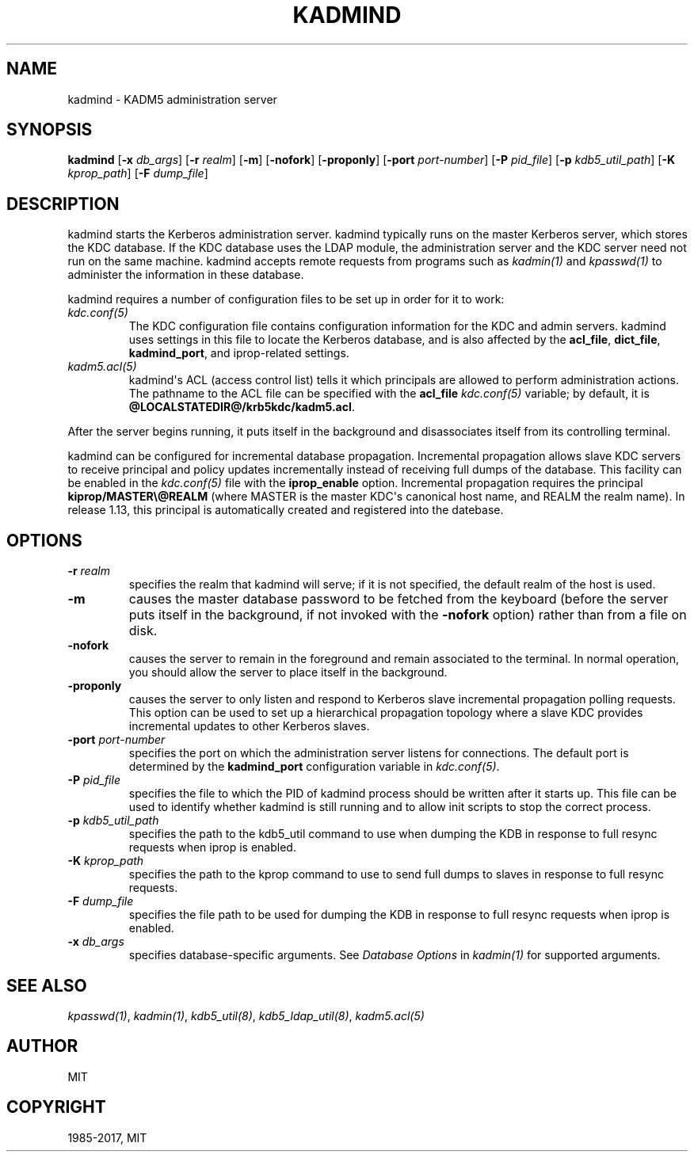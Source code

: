 .\" Man page generated from reStructuredText.
.
.TH "KADMIND" "8" " " "1.14.6" "MIT Kerberos"
.SH NAME
kadmind \- KADM5 administration server
.
.nr rst2man-indent-level 0
.
.de1 rstReportMargin
\\$1 \\n[an-margin]
level \\n[rst2man-indent-level]
level margin: \\n[rst2man-indent\\n[rst2man-indent-level]]
-
\\n[rst2man-indent0]
\\n[rst2man-indent1]
\\n[rst2man-indent2]
..
.de1 INDENT
.\" .rstReportMargin pre:
. RS \\$1
. nr rst2man-indent\\n[rst2man-indent-level] \\n[an-margin]
. nr rst2man-indent-level +1
.\" .rstReportMargin post:
..
.de UNINDENT
. RE
.\" indent \\n[an-margin]
.\" old: \\n[rst2man-indent\\n[rst2man-indent-level]]
.nr rst2man-indent-level -1
.\" new: \\n[rst2man-indent\\n[rst2man-indent-level]]
.in \\n[rst2man-indent\\n[rst2man-indent-level]]u
..
.SH SYNOPSIS
.sp
\fBkadmind\fP
[\fB\-x\fP \fIdb_args\fP]
[\fB\-r\fP \fIrealm\fP]
[\fB\-m\fP]
[\fB\-nofork\fP]
[\fB\-proponly\fP]
[\fB\-port\fP \fIport\-number\fP]
[\fB\-P\fP \fIpid_file\fP]
[\fB\-p\fP \fIkdb5_util_path\fP]
[\fB\-K\fP \fIkprop_path\fP]
[\fB\-F\fP \fIdump_file\fP]
.SH DESCRIPTION
.sp
kadmind starts the Kerberos administration server.  kadmind typically
runs on the master Kerberos server, which stores the KDC database.  If
the KDC database uses the LDAP module, the administration server and
the KDC server need not run on the same machine.  kadmind accepts
remote requests from programs such as \fIkadmin(1)\fP and
\fIkpasswd(1)\fP to administer the information in these database.
.sp
kadmind requires a number of configuration files to be set up in order
for it to work:
.INDENT 0.0
.TP
.B \fIkdc.conf(5)\fP
The KDC configuration file contains configuration information for
the KDC and admin servers.  kadmind uses settings in this file to
locate the Kerberos database, and is also affected by the
\fBacl_file\fP, \fBdict_file\fP, \fBkadmind_port\fP, and iprop\-related
settings.
.TP
.B \fIkadm5.acl(5)\fP
kadmind\(aqs ACL (access control list) tells it which principals are
allowed to perform administration actions.  The pathname to the
ACL file can be specified with the \fBacl_file\fP \fIkdc.conf(5)\fP
variable; by default, it is \fB@LOCALSTATEDIR@\fP\fB/krb5kdc\fP\fB/kadm5.acl\fP\&.
.UNINDENT
.sp
After the server begins running, it puts itself in the background and
disassociates itself from its controlling terminal.
.sp
kadmind can be configured for incremental database propagation.
Incremental propagation allows slave KDC servers to receive principal
and policy updates incrementally instead of receiving full dumps of
the database.  This facility can be enabled in the \fIkdc.conf(5)\fP
file with the \fBiprop_enable\fP option.  Incremental propagation
requires the principal \fBkiprop/MASTER\e@REALM\fP (where MASTER is the
master KDC\(aqs canonical host name, and REALM the realm name).  In
release 1.13, this principal is automatically created and registered
into the datebase.
.SH OPTIONS
.INDENT 0.0
.TP
.B \fB\-r\fP \fIrealm\fP
specifies the realm that kadmind will serve; if it is not
specified, the default realm of the host is used.
.TP
.B \fB\-m\fP
causes the master database password to be fetched from the
keyboard (before the server puts itself in the background, if not
invoked with the \fB\-nofork\fP option) rather than from a file on
disk.
.TP
.B \fB\-nofork\fP
causes the server to remain in the foreground and remain
associated to the terminal.  In normal operation, you should allow
the server to place itself in the background.
.TP
.B \fB\-proponly\fP
causes the server to only listen and respond to Kerberos slave
incremental propagation polling requests.  This option can be used
to set up a hierarchical propagation topology where a slave KDC
provides incremental updates to other Kerberos slaves.
.TP
.B \fB\-port\fP \fIport\-number\fP
specifies the port on which the administration server listens for
connections.  The default port is determined by the
\fBkadmind_port\fP configuration variable in \fIkdc.conf(5)\fP\&.
.TP
.B \fB\-P\fP \fIpid_file\fP
specifies the file to which the PID of kadmind process should be
written after it starts up.  This file can be used to identify
whether kadmind is still running and to allow init scripts to stop
the correct process.
.TP
.B \fB\-p\fP \fIkdb5_util_path\fP
specifies the path to the kdb5_util command to use when dumping the
KDB in response to full resync requests when iprop is enabled.
.TP
.B \fB\-K\fP \fIkprop_path\fP
specifies the path to the kprop command to use to send full dumps
to slaves in response to full resync requests.
.TP
.B \fB\-F\fP \fIdump_file\fP
specifies the file path to be used for dumping the KDB in response
to full resync requests when iprop is enabled.
.TP
.B \fB\-x\fP \fIdb_args\fP
specifies database\-specific arguments.  See \fIDatabase Options\fP in \fIkadmin(1)\fP for supported arguments.
.UNINDENT
.SH SEE ALSO
.sp
\fIkpasswd(1)\fP, \fIkadmin(1)\fP, \fIkdb5_util(8)\fP,
\fIkdb5_ldap_util(8)\fP, \fIkadm5.acl(5)\fP
.SH AUTHOR
MIT
.SH COPYRIGHT
1985-2017, MIT
.\" Generated by docutils manpage writer.
.
